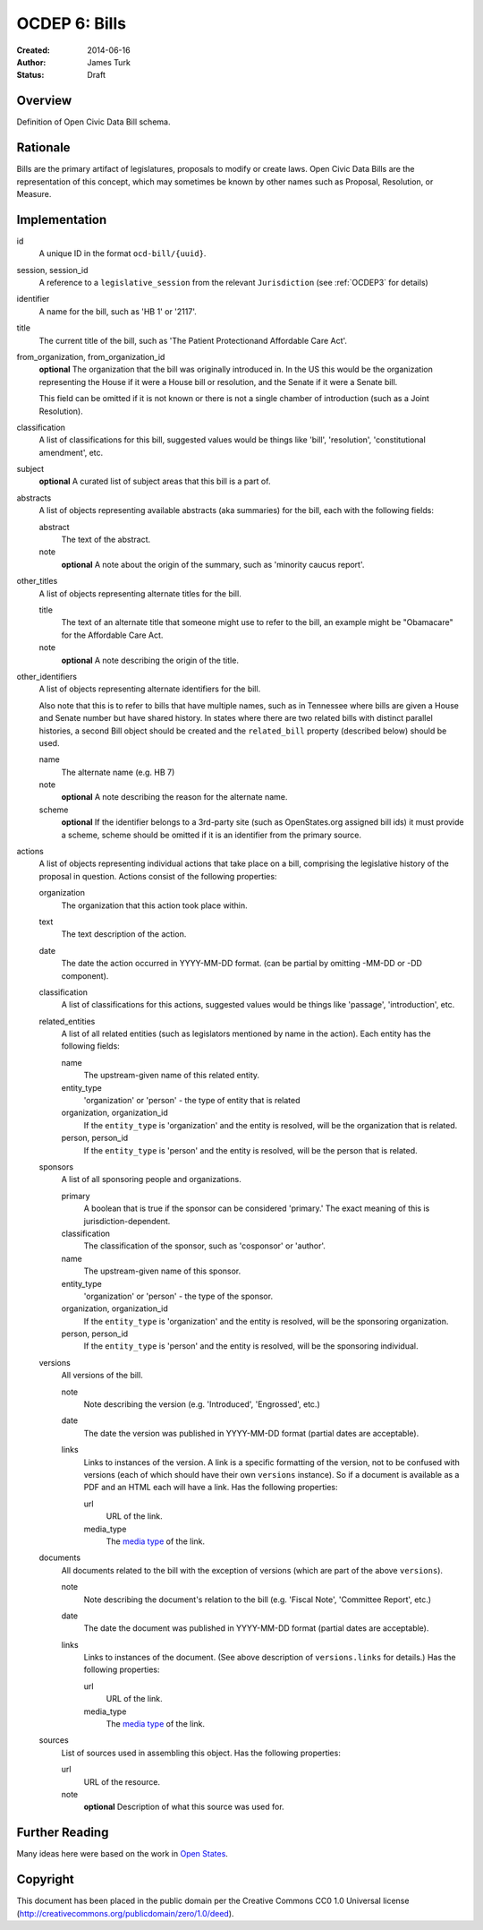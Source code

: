 ==============
OCDEP 6: Bills
==============

:Created: 2014-06-16
:Author: James Turk
:Status: Draft

Overview
========

Definition of Open Civic Data Bill schema.

Rationale
=========

Bills are the primary artifact of legislatures, proposals to modify or create laws.  Open Civic Data
Bills are the representation of this concept, which may sometimes be known by other names such as
Proposal, Resolution, or Measure.

Implementation
==============

id
    A unique ID in the format ``ocd-bill/{uuid}``.

session, session_id
    A reference to a ``legislative_session`` from the relevant ``Jurisdiction`` (see :ref:`OCDEP3` for details)

identifier
    A name for the bill, such as 'HB 1' or '2117'.

title
    The current title of the bill, such as 'The Patient Protectionand Affordable Care Act'.

from_organization, from_organization_id
    **optional**
    The organization that the bill was originally introduced in.  In the US this would be the organization
    representing the House if it were a House bill or resolution, and the Senate if it were a Senate bill.

    This field can be omitted if it is not known or there is not a single chamber of introduction (such as
    a Joint Resolution).

classification
    A list of classifications for this bill, suggested values would be things like 'bill',
    'resolution', 'constitutional amendment', etc.

subject
    **optional**
    A curated list of subject areas that this bill is a part of.

abstracts
    A list of objects representing available abstracts (aka summaries) for the bill, each with the
    following fields:

    abstract
        The text of the abstract.

    note
        **optional**
        A note about the origin of the summary, such as 'minority caucus report'.

other_titles
    A list of objects representing alternate titles for the bill.

    title
        The text of an alternate title that someone might use to refer to the bill,
        an example might be "Obamacare" for the Affordable Care Act.

    note
        **optional**
        A note describing the origin of the title.

other_identifiers
    A list of objects representing alternate identifiers for the bill.

    Also note that this is to refer to bills that have multiple names, such as in Tennessee where
    bills are given a House and Senate number but have shared history.  In states where there
    are two related bills with distinct parallel histories, a second Bill object should be
    created and the ``related_bill`` property (described below) should be used.

    name
        The alternate name (e.g. HB 7)

    note
        **optional**
        A note describing the reason for the alternate name.

    scheme
        **optional**
        If the identifier belongs to a 3rd-party site (such as OpenStates.org assigned bill ids)
        it must provide a scheme, scheme should be omitted if it is an identifier from the
        primary source.

actions
    A list of objects representing individual actions that take place on a bill, comprising the
    legislative history of the proposal in question.  Actions consist of the following properties:

    organization
        The organization that this action took place within.

    text
        The text description of the action.

    date
        The date the action occurred in YYYY-MM-DD format. (can be partial by omitting -MM-DD or
        -DD component).

    classification
        A list of classifications for this actions, suggested values would be things like
        'passage', 'introduction', etc.

    related_entities
        A list of all related entities (such as legislators mentioned by name in the action).
        Each entity has the following fields:

        name
            The upstream-given name of this related entity.

        entity_type
            'organization' or 'person' - the type of entity that is related

        organization, organization_id
            If the ``entity_type`` is 'organization' and the entity is resolved, will be the
            organization that is related.

        person, person_id
            If the ``entity_type`` is 'person' and the entity is resolved, will be the
            person that is related.

    sponsors
        A list of all sponsoring people and organizations.

        primary
            A boolean that is true if the sponsor can be considered 'primary.'  The exact meaning
            of this is jurisdiction-dependent.

        classification
            The classification of the sponsor, such as 'cosponsor' or 'author'.

        name
            The upstream-given name of this sponsor.

        entity_type
            'organization' or 'person' - the type of the sponsor.

        organization, organization_id
            If the ``entity_type`` is 'organization' and the entity is resolved, will be the
            sponsoring organization.

        person, person_id
            If the ``entity_type`` is 'person' and the entity is resolved, will be the
            sponsoring individual.

    versions
        All versions of the bill.

        note
            Note describing the version (e.g. 'Introduced', 'Engrossed', etc.)
        date
            The date the version was published in YYYY-MM-DD format (partial dates are acceptable).
        links
            Links to instances of the version.  A link is a specific formatting of the version,
            not to be confused with versions (each of which should have their own ``versions``
            instance).  So if a document is available as a PDF and an HTML each will have a link.
            Has the following properties:

            url
                URL of the link.
            media_type
                The `media type <http://en.wikipedia.org/wiki/Internet_media_type>`_ of the link.



    documents
        All documents related to the bill with the exception of versions (which are part of
        the above ``versions``).

        note
            Note describing the document's relation to the bill (e.g. 'Fiscal Note',
            'Committee Report', etc.)
        date
            The date the document was published in YYYY-MM-DD format
            (partial dates are acceptable).
        links
            Links to instances of the document.  (See above description of ``versions.links`` for
            details.)  Has the following properties:

            url
                URL of the link.
            media_type
                The `media type <http://en.wikipedia.org/wiki/Internet_media_type>`_ of the link.

    sources
        List of sources used in assembling this object.  Has the following properties:

        url
            URL of the resource.
        note
            **optional**
            Description of what this source was used for.


Further Reading
===============

Many ideas here were based on the work in `Open States <https://github.com/sunlightlabs/billy/blob/master/billy/schemas/bill.json>`_.

Copyright
=========

This document has been placed in the public domain per the Creative Commons
CC0 1.0 Universal license (http://creativecommons.org/publicdomain/zero/1.0/deed).
